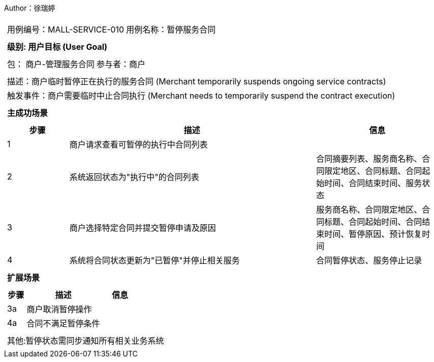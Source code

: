 Author：徐瑞婷
[cols="1a"]
|===

|
[frame="none"]
[cols="1,1"]
!===
! 用例编号：MALL-SERVICE-010
! 用例名称：暂停服务合同

|
[frame="none"]
[cols="1", options="header"]
!===
! 级别: 用户目标 (User Goal)
!===

|
[frame="none"]
[cols="2"]
!===
! 包： 商户-管理服务合同
! 参与者：商户
!===

|
[frame="none"]
[cols="1"]
!===
! 描述：商户临时暂停正在执行的服务合同 (Merchant temporarily suspends ongoing service contracts)
! 触发事件：商户需要临时中止合同执行 (Merchant needs to temporarily suspend the contract execution)
!===

|
[frame="none"]
[cols="1", options="header"]
!===
! 主成功场景
!===

|
[frame="none"]
[cols="1,4,2", options="header"]
!===
! 步骤 ! 描述 ! 信息

! 1
!商户请求查看可暂停的执行中合同列表
!

! 2
!系统返回状态为"执行中"的合同列表
!合同摘要列表、服务商名称、合同限定地区、合同标题、合同起始时间、合同结束时间、服务状态

! 3
!商户选择特定合同并提交暂停申请及原因
!服务商名称、合同限定地区、合同标题、合同起始时间、合同结束时间、暂停原因、预计恢复时间

! 4
!系统将合同状态更新为"已暂停"并停止相关服务
!合同暂停状态、服务停止记录
!===

|
[frame="none"]
[cols="1", options="header"]
!===
! 扩展场景
!===

|
[frame="none"]
[cols="1,4,2", options="header"]

!===
! 步骤 ! 描述 ! 信息

!3a
!商户取消暂停操作
!

!4a
!合同不满足暂停条件
!
!===

|
[frame="none"]
[cols="1"]
!===
! 其他:暂停状态需同步通知所有相关业务系统
!===
|===
